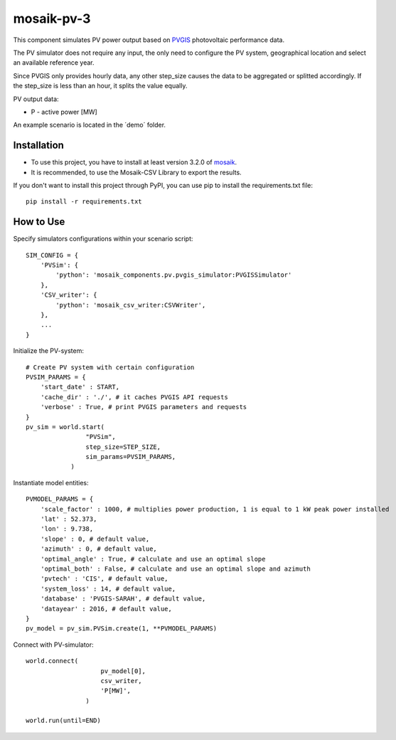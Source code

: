 ==========
mosaik-pv-3
==========

This component simulates PV power output based on `PVGIS <"https://re.jrc.ec.europa.eu/">`_ photovoltaic performance data.

The PV simulator does not require any input, the only need to configure the PV system, geographical location and select an available reference year.

Since PVGIS only provides hourly data, any other step_size causes the data to be aggregated or splitted accordingly. If the step_size is less than an hour, it splits the value equally.

PV output data:

* P - active power [MW]

An example scenario is located in the ´demo´ folder.

Installation
============
* To use this project, you have to install at least version 3.2.0 of `mosaik <https://mosaik.offis.de/>`_.
* It is recommended, to use the Mosaik-CSV Library to export the results.
If you don't want to install this project through PyPI, you can use pip to install the requirements.txt file::

    pip install -r requirements.txt

How to Use
==========
Specify simulators configurations within your scenario script::

    SIM_CONFIG = {
        'PVSim': {
            'python': 'mosaik_components.pv.pvgis_simulator:PVGISSimulator'
        },
        'CSV_writer': {
            'python': 'mosaik_csv_writer:CSVWriter',
        },
        ...
    }

Initialize the PV-system::
   
    # Create PV system with certain configuration
    PVSIM_PARAMS = {
        'start_date' : START,
        'cache_dir' : './', # it caches PVGIS API requests
        'verbose' : True, # print PVGIS parameters and requests
    }
    pv_sim = world.start(
                    "PVSim",
                    step_size=STEP_SIZE,
                    sim_params=PVSIM_PARAMS,
                )

Instantiate model entities::

    PVMODEL_PARAMS = {
        'scale_factor' : 1000, # multiplies power production, 1 is equal to 1 kW peak power installed
        'lat' : 52.373, 
        'lon' : 9.738,
        'slope' : 0, # default value,
        'azimuth' : 0, # default value,
        'optimal_angle' : True, # calculate and use an optimal slope
        'optimal_both' : False, # calculate and use an optimal slope and azimuth
        'pvtech' : 'CIS', # default value,
        'system_loss' : 14, # default value,
        'database' : 'PVGIS-SARAH', # default value,
        'datayear' : 2016, # default value,
    }
    pv_model = pv_sim.PVSim.create(1, **PVMODEL_PARAMS)

Connect with PV-simulator::

    world.connect(
                        pv_model[0],
                        csv_writer,
                        'P[MW]',
                    )

    world.run(until=END)

